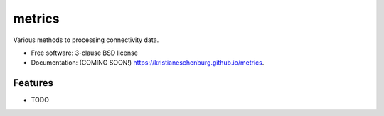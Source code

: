 ===============================
metrics
===============================

.. image:: https://img.shields.io/travis/kristianeschenburg/metrics.svg
        :target: https://travis-ci.org/kristianeschenburg/metrics

.. image:: https://img.shields.io/pypi/v/metrics.svg
        :target: https://pypi.python.org/pypi/metrics


Various methods to processing connectivity data.

* Free software: 3-clause BSD license
* Documentation: (COMING SOON!) https://kristianeschenburg.github.io/metrics.

Features
--------

* TODO
